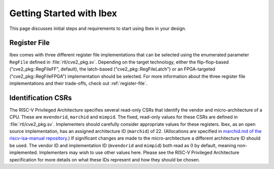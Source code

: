 .. _getting-started:

Getting Started with Ibex
=========================

This page discusses initial steps and requirements to start using Ibex in your design.

Register File
-------------

Ibex comes with three different register file implementations that can be selected using the enumerated parameter ``RegFile`` defined in :file:`rtl/cve2_pkg.sv`.
Depending on the target technology, either the flip-flop-based ("cve2_pkg::RegFileFF", default), the latch-based ("cve2_pkg::RegFileLatch") or an FPGA-targeted ("cve2_pkg::RegFileFPGA") implementation should be selected.
For more information about the three register file implementations and their trade-offs, check out :ref:`register-file`.

Identification CSRs
-------------------

The RISC-V Privileged Architecture specifies several read-only CSRs that identify the vendor and micro-architecture of a CPU.
These are ``mvendorid``, ``marchid`` and ``mimpid``.
The fixed, read-only values for these CSRs are defined in :file:`rtl/cve2_pkg.sv`.
Implementers should carefully consider appropriate values for these registers.
Ibex, as an open source implementation, has an assigned architecture ID (``marchid``) of 22.
(Allocations are specified in `marchid.md of the riscv-isa-manual repository <https://github.com/riscv/riscv-isa-manual/blob/master/marchid.md>`_.)
If significant changes are made to the micro-architecture a different architecture ID should be used.
The vendor ID and implementation ID (``mvendorid`` and ``mimpid``) both read as 0 by default, meaning non-implemented.
Implementers may wish to use other values here.
Please see the RISC-V Privileged Architecture specification for more details on what these IDs represent and how they should be chosen.
